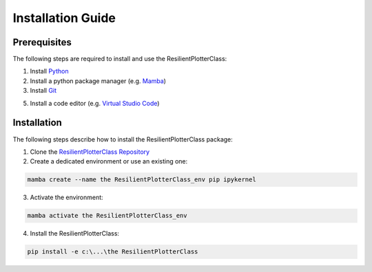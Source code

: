 Installation Guide
==================

Prerequisites
-------------
The following steps are required to install and use the ResilientPlotterClass:

1. Install `Python`_

2. Install a python package manager (e.g. `Mamba`_)

3. Install `Git`_

5. Install a code editor (e.g. `Virtual Studio Code`_)

Installation
------------
The following steps describe how to install the ResilientPlotterClass package:

1. Clone the `ResilientPlotterClass Repository`_

2. Create a dedicated environment or use an existing one:

.. code-block:: text

    mamba create --name the ResilientPlotterClass_env pip ipykernel

3. Activate the environment:

.. code-block:: text

    mamba activate the ResilientPlotterClass_env

4. Install the ResilientPlotterClass:

.. code-block:: text

    pip install -e c:\...\the ResilientPlotterClass

.. _Python: https://www.python.org/downloads
.. _Mamba: https://github.com/conda-forge/miniforge#mambaforge
.. _Git: https://git-scm.com/downloads
.. _Virtual Studio Code: https://code.visualstudio.com/Download
.. _ResilientPlotterClass Repository: https://github.com/Deltares-research/ResilientPlotterClass